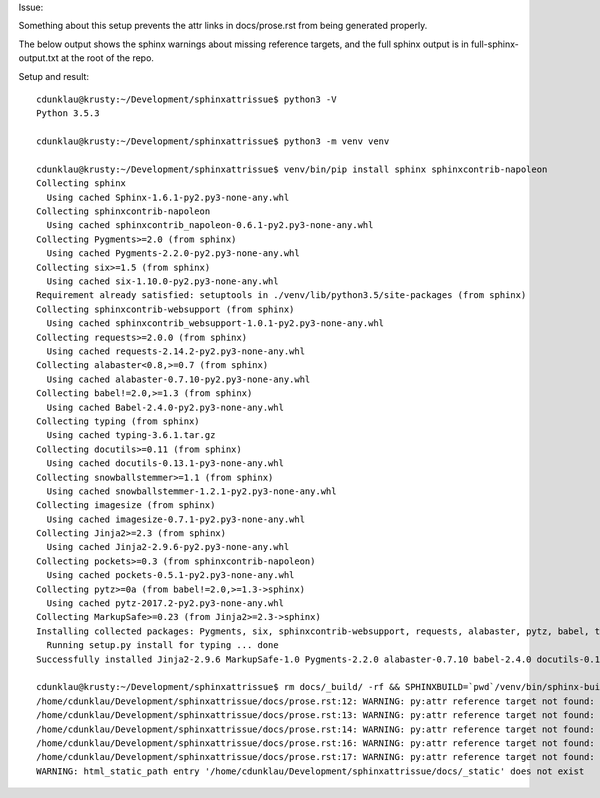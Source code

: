 Issue:

Something about this setup prevents the attr links in docs/prose.rst from being
generated properly.

The below output shows the sphinx warnings about missing reference targets, and
the full sphinx output is in full-sphinx-output.txt at the root of the repo.

Setup and result::

    cdunklau@krusty:~/Development/sphinxattrissue$ python3 -V
    Python 3.5.3

    cdunklau@krusty:~/Development/sphinxattrissue$ python3 -m venv venv

    cdunklau@krusty:~/Development/sphinxattrissue$ venv/bin/pip install sphinx sphinxcontrib-napoleon
    Collecting sphinx
      Using cached Sphinx-1.6.1-py2.py3-none-any.whl
    Collecting sphinxcontrib-napoleon
      Using cached sphinxcontrib_napoleon-0.6.1-py2.py3-none-any.whl
    Collecting Pygments>=2.0 (from sphinx)
      Using cached Pygments-2.2.0-py2.py3-none-any.whl
    Collecting six>=1.5 (from sphinx)
      Using cached six-1.10.0-py2.py3-none-any.whl
    Requirement already satisfied: setuptools in ./venv/lib/python3.5/site-packages (from sphinx)
    Collecting sphinxcontrib-websupport (from sphinx)
      Using cached sphinxcontrib_websupport-1.0.1-py2.py3-none-any.whl
    Collecting requests>=2.0.0 (from sphinx)
      Using cached requests-2.14.2-py2.py3-none-any.whl
    Collecting alabaster<0.8,>=0.7 (from sphinx)
      Using cached alabaster-0.7.10-py2.py3-none-any.whl
    Collecting babel!=2.0,>=1.3 (from sphinx)
      Using cached Babel-2.4.0-py2.py3-none-any.whl
    Collecting typing (from sphinx)
      Using cached typing-3.6.1.tar.gz
    Collecting docutils>=0.11 (from sphinx)
      Using cached docutils-0.13.1-py3-none-any.whl
    Collecting snowballstemmer>=1.1 (from sphinx)
      Using cached snowballstemmer-1.2.1-py2.py3-none-any.whl
    Collecting imagesize (from sphinx)
      Using cached imagesize-0.7.1-py2.py3-none-any.whl
    Collecting Jinja2>=2.3 (from sphinx)
      Using cached Jinja2-2.9.6-py2.py3-none-any.whl
    Collecting pockets>=0.3 (from sphinxcontrib-napoleon)
      Using cached pockets-0.5.1-py2.py3-none-any.whl
    Collecting pytz>=0a (from babel!=2.0,>=1.3->sphinx)
      Using cached pytz-2017.2-py2.py3-none-any.whl
    Collecting MarkupSafe>=0.23 (from Jinja2>=2.3->sphinx)
    Installing collected packages: Pygments, six, sphinxcontrib-websupport, requests, alabaster, pytz, babel, typing, docutils, snowballstemmer, imagesize, MarkupSafe, Jinja2, sphinx, pockets, sphinxcontrib-napoleon
      Running setup.py install for typing ... done
    Successfully installed Jinja2-2.9.6 MarkupSafe-1.0 Pygments-2.2.0 alabaster-0.7.10 babel-2.4.0 docutils-0.13.1 imagesize-0.7.1 pockets-0.5.1 pytz-2017.2 requests-2.14.2 six-1.10.0 snowballstemmer-1.2.1 sphinx-1.6.1 sphinxcontrib-napoleon-0.6.1 sphinxcontrib-websupport-1.0.1 typing-3.6.1

    cdunklau@krusty:~/Development/sphinxattrissue$ rm docs/_build/ -rf && SPHINXBUILD=`pwd`/venv/bin/sphinx-build make -e -C docs html > /dev/null 
    /home/cdunklau/Development/sphinxattrissue/docs/prose.rst:12: WARNING: py:attr reference target not found: mypkg.models.SomeClass.id
    /home/cdunklau/Development/sphinxattrissue/docs/prose.rst:13: WARNING: py:attr reference target not found: mypkg.models.SomeClass.workflow_state
    /home/cdunklau/Development/sphinxattrissue/docs/prose.rst:14: WARNING: py:attr reference target not found: mypkg.models.SomeClass.age
    /home/cdunklau/Development/sphinxattrissue/docs/prose.rst:16: WARNING: py:attr reference target not found: mypkg.models.SomeClass.name
    /home/cdunklau/Development/sphinxattrissue/docs/prose.rst:17: WARNING: py:attr reference target not found: mypkg.models.SomeClass.host
    WARNING: html_static_path entry '/home/cdunklau/Development/sphinxattrissue/docs/_static' does not exist
